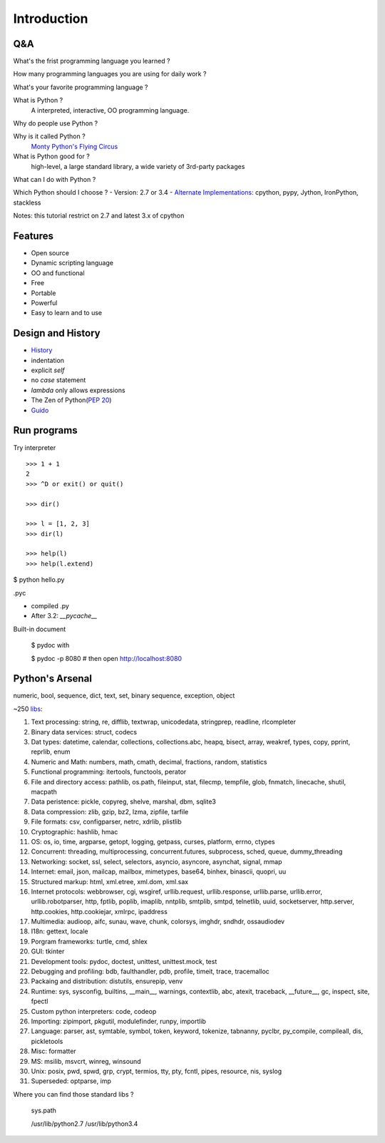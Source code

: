 Introduction
============

Q&A
---

What's the frist programming language you learned ?

How many programming languages you are using for daily work ?

What's your favorite programming language ?

What is Python ?
  A interpreted, interactive, OO programming language.

Why do people use Python ?

Why is it called Python ?
  `Monty Python's Flying Circus <http://www.imdb.com/title/tt0063929/>`_

What is Python good for ?
  high-level, a large standard library, a wide variety of 3rd-party packages

What can I do with Python ?

Which Python should I choose ?
- Version: 2.7 or 3.4
- `Alternate Implementations`_: cpython, pypy, Jython, IronPython, stackless

Notes: this tutorial restrict on 2.7 and latest 3.x of cpython

Features
--------

- Open source
- Dynamic scripting language
- OO and functional
- Free
- Portable
- Powerful
- Easy to learn and to use

Design and History
------------------

- `History <https://docs.python.org/3/license.html>`_
- indentation
- explicit *self*
- no *case* statement
- *lambda* only allows expressions
- The Zen of Python(`PEP 20 <http://legacy.python.org/dev/peps/pep-0020/>`_)
- `Guido <http://en.wikipedia.org/wiki/Guido_van_Rossum>`_

Run programs
------------

Try interpreter

::

  >>> 1 + 1
  2
  >>> ^D or exit() or quit()

  >>> dir()

  >>> l = [1, 2, 3]
  >>> dir(l)

  >>> help(l)
  >>> help(l.extend)

$ python hello.py

.pyc

- compiled .py
- After 3.2: *__pycache__*

Built-in document

  $ pydoc with

  $ pydoc -p 8080       # then open http://localhost:8080


Python's Arsenal
----------------

numeric, bool, sequence, dict, text, set, binary sequence, exception, object

~250 `libs <https://docs.python.org/3/library/index.html>`_:

1. Text processing: string, re, difflib, textwrap, unicodedata, stringprep, readline, rlcompleter
2. Binary data services: struct, codecs
3. Dat types: datetime, calendar, collections, collections.abc, heapq, bisect, array, weakref, types, copy, pprint, reprlib, enum
4. Numeric and Math: numbers, math, cmath, decimal, fractions, random, statistics
5. Functional programming: itertools, functools, perator
6. File and directory access: pathlib, os.path, fileinput, stat, filecmp, tempfile, glob, fnmatch, linecache, shutil, macpath
7. Data peristence: pickle, copyreg, shelve, marshal, dbm, sqlite3
8. Data compression: zlib, gzip, bz2, lzma, zipfile, tarfile
9. File formats: csv, configparser, netrc, xdrlib, plistlib
10. Cryptographic: hashlib, hmac
11. OS: os, io, time, argparse, getopt, logging, getpass, curses, platform, errno, ctypes
12. Concurrent: threading, multiprocessing, concurrent.futures, subprocess, sched, queue, dummy_threading
13. Networking: socket, ssl, select, selectors, asyncio, asyncore, asynchat, signal, mmap
14. Internet: email, json, mailcap, mailbox, mimetypes, base64, binhex, binascii, quopri, uu
15. Structured markup: html, xml.etree, xml.dom, xml.sax
16. Internet protocols: webbrowser, cgi, wsgiref, urllib.request, urllib.response, urllib.parse, urllib.error, urllib.robotparser, http, fptlib, poplib, imaplib, nntplib, smtplib, smtpd, telnetlib, uuid, socketserver, http.server, http.cookies, http.cookiejar, xmlrpc, ipaddress
17. Multimedia: audioop, aifc, sunau, wave, chunk, colorsys, imghdr, sndhdr, ossaudiodev
18. I18n: gettext, locale
19. Porgram frameworks: turtle, cmd, shlex
20. GUI: tkinter
21. Development tools: pydoc, doctest, unittest, unittest.mock, test
22. Debugging and profiling: bdb, faulthandler, pdb, profile, timeit, trace, tracemalloc
23. Packaing and distribution: distutils, ensurepip, venv
24. Runtime: sys, sysconfig, builtins, __main__, warnings, contextlib, abc, atexit, traceback, __future__, gc, inspect, site, fpectl
25. Custom python interpreters: code, codeop
26. Importing: zipimport, pkgutil, modulefinder, runpy, importlib
27. Language: parser, ast, symtable, symbol, token, keyword, tokenize, tabnanny, pyclbr, py_compile, compileall, dis, pickletools
28. Misc: formatter
29. MS: msilib, msvcrt, winreg, winsound
30. Unix: posix, pwd, spwd, grp, crypt, termios, tty, pty, fcntl, pipes, resource, nis, syslog
31. Superseded: optparse, imp

Where you can find those standard libs ?

  sys.path

  /usr/lib/python2.7
  /usr/lib/python3.4

.. _Alternate Implementations: https://docs.python.org/3/reference/introduction.html#alternate-implementations

